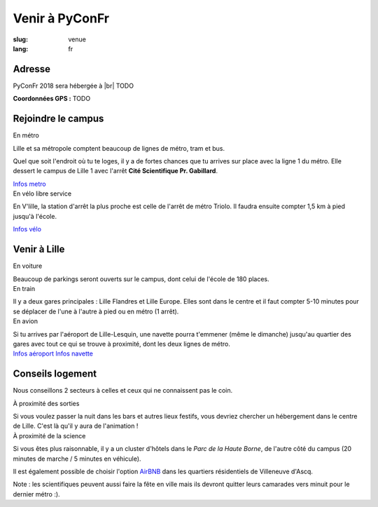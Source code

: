 Venir à PyConFr
###############

:slug: venue
:lang: fr

.. |br| raw:: html

   <br />

Adresse
=======
.. container:: wrap-flex-between wrap-address

  .. container::

    PyConFr 2018 sera hébergée à |br| TODO

    **Coordonnées GPS :** TODO

  .. container::

    .. html::

      <iframe width="100%" height="300px" frameBorder="0" src="https://umap.openstreetmap.fr/fr/map/carte-sans-nom_205751?scaleControl=false&miniMap=false&scrollWheelZoom=false&zoomControl=true&allowEdit=false&moreControl=true&searchControl=null&tilelayersControl=null&embedControl=null&datalayersControl=true&onLoadPanel=undefined&captionBar=false#13/50.6222/3.1005"></iframe>


Rejoindre le campus
===================

.. container:: wrap-flex-between

  .. container:: width-300 metro p-first

    En métro

    Lille et sa métropole comptent beaucoup de lignes de métro, tram et bus.

    Quel que soit l'endroit où tu te loges, il y a de fortes chances que tu arrives
    sur place avec la ligne 1 du métro. Elle dessert le campus de Lille 1 avec l'arrêt
    **Cité Scientifique Pr. Gabillard**.

    .. image:: /images/venir/metro.svg

    .. image:: /images/venir/metro_plan.png
      :alt: Plan du métro de Lille

    `Infos metro <https://www.transpole.fr/>`_

  .. container:: width-300 university p-first

    En vélo libre service

    En V'lille, la station d'arrêt la plus proche est celle de l'arrêt de métro
    Triolo. Il faudra ensuite compter 1,5 km à pied jusqu'à l'école.

    .. image:: /images/venir/university.svg

    `Infos vélo <https://www.transpole.fr/cms/institutionnel/fr/reseau-transpole/3-services-velos/>`_

Venir à Lille
=============
.. container:: wrap-flex-between

  .. container:: p-first card

    En voiture

    .. container:: card-body

      .. image:: /images/venir/car.svg

      .. :: Paragraphes sur les arrivées depuis telle direction ou telle autre ?

      Beaucoup de parkings seront ouverts sur le campus, dont celui de l'école de 180
      places.

  .. container:: p-first card

    En train

    .. container:: card-body

      .. image:: /images/venir/train.svg

      Il y a deux gares principales : Lille Flandres et Lille Europe. Elles sont dans
      le centre et il faut compter 5-10 minutes pour se déplacer de l'une à l'autre à
      pied ou en métro (1 arrêt).

  .. container:: p-first card

    En avion

    .. container:: card-body

      .. image:: /images/venir/plane.svg

      Si tu arrives par l'aéroport de Lille-Lesquin, une navette pourra t'emmener
      (même le dimanche) jusqu'au quartier des gares avec tout ce qui se trouve à
      proximité, dont les deux lignes de métro.

    .. container:: link wrap-flex

      `Infos aéroport <http://www.lille.aeroport.fr/>`_
      `Infos navette <http://www.lille.aeroport.fr/acceder-a-l-aeroport/navette/>`_

Conseils logement
=================

Nous conseillons 2 secteurs à celles et ceux qui ne connaissent pas le coin.

.. container:: wrap-flex-between end-picto

  .. container::

    .. container:: p-first

      À proximité des sorties

      Si vous voulez passer la nuit dans les bars et autres lieux festifs, vous
      devriez chercher un hébergement dans le centre de Lille. C'est là qu'il y aura
      de l'animation !

    .. container:: p-first

      À proximité de la science

      Si vous êtes plus raisonnable, il y a un cluster d'hôtels dans le *Parc de la Haute
      Borne*, de l'autre côté du campus (20 minutes de marche / 5 minutes en véhicule).

      Il est également possible de choisir l'option `AirBNB`_ dans les quartiers
      résidentiels de Villeneuve d'Ascq.

      .. _`AirBNB`: https://www.airbnb.fr/s/20-Rue-Guglielmo-Marconi--Villeneuve-d'Ascq--France/homes?query=20%20Rue%20Guglielmo%20Marconi%2C%20Villeneuve-d%27Ascq%2C%20France&refinement_paths%5B%5D=%2Fhomes&allow_override%5B%5D=&place_id=ChIJF8PqN0_WwkcRlLzB7K9ZCco&s_tag=xxMTV_jg

      Note : les scientifiques peuvent aussi faire la fête en ville mais ils devront
      quitter leurs camarades vers minuit pour le dernier métro :).

  .. image:: /images/venir/house.svg
